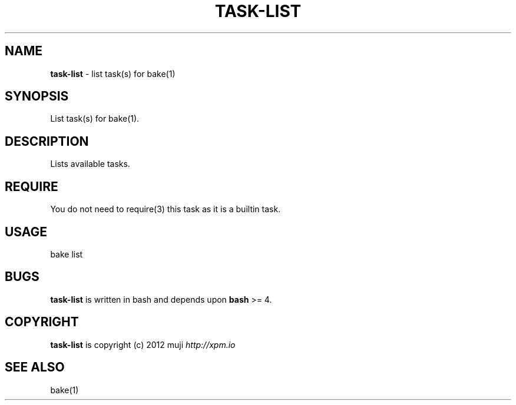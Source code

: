 .\" generated with Ronn/v0.7.3
.\" http://github.com/rtomayko/ronn/tree/0.7.3
.
.TH "TASK\-LIST" "7" "January 2013" "" ""
.
.SH "NAME"
\fBtask\-list\fR \- list task(s) for bake(1)
.
.SH "SYNOPSIS"
List task(s) for bake(1)\.
.
.SH "DESCRIPTION"
Lists available tasks\.
.
.SH "REQUIRE"
You do not need to require(3) this task as it is a builtin task\.
.
.SH "USAGE"
.
.nf

bake list
.
.fi
.
.SH "BUGS"
\fBtask\-list\fR is written in bash and depends upon \fBbash\fR >= 4\.
.
.SH "COPYRIGHT"
\fBtask\-list\fR is copyright (c) 2012 muji \fIhttp://xpm\.io\fR
.
.SH "SEE ALSO"
bake(1)
